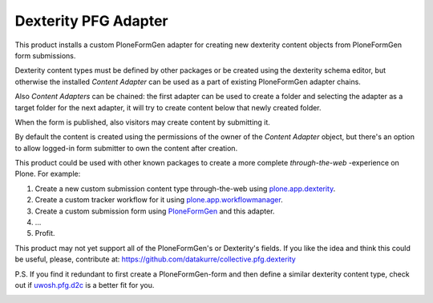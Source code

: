 Dexterity PFG Adapter
=====================

This product installs a custom PloneFormGen adapter for creating new dexterity
content objects from PloneFormGen form submissions.

Dexterity content types must be defined by other packages or be created using
the dexterity schema editor, but otherwise the installed *Content Adapter* can
be used as a part of existing PloneFormGen adapter chains.

Also *Content Adapters* can be chained: the first adapter can be used to
create a folder and selecting the adapter as a target folder for the next
adapter, it will try to create content below that newly created folder.

When the form is published, also visitors may create content by submitting it.

By default the content is created using the permissions of the owner of the
*Content Adapter* object, but there's an option to allow logged-in form
submitter to own the content after creation.

This product could be used with other known packages to create a more complete
*through-the-web* -experience on Plone. For example:

1. Create a new custom submission content type through-the-web using
   `plone.app.dexterity <http://pypi.python.org/pypi/plone.app.dexterity>`_.
2. Create a custom tracker workflow for it using
   `plone.app.workflowmanager <http://pypi.python.org/pypi/plone.app.workflowmanager>`_.
3. Create a custom submission form using
   `PloneFormGen <http://pypi.python.org/pypi/Products.PloneFormGen>`_
   and this adapter.
4. ...
5. Profit.

This product may not yet support all of the PloneFormGen's or Dexterity's
fields. If you like the idea and think this could be useful, please,
contribute at: https://github.com/datakurre/collective.pfg.dexterity

P.S. If you find it redundant to first create a PloneFormGen-form and then
define a similar dexterity content type, check out if `uwosh.pfg.d2c
<http://pypi.python.org/pypi/uwosh.pfg.d2c>`_ is a better fit for you.

.. image:: https://secure.travis-ci.org/datakurre/collective.pfg.dexterity.png
       :target: http://travis-ci.org/datakurre/collective.pfg.dexterity
